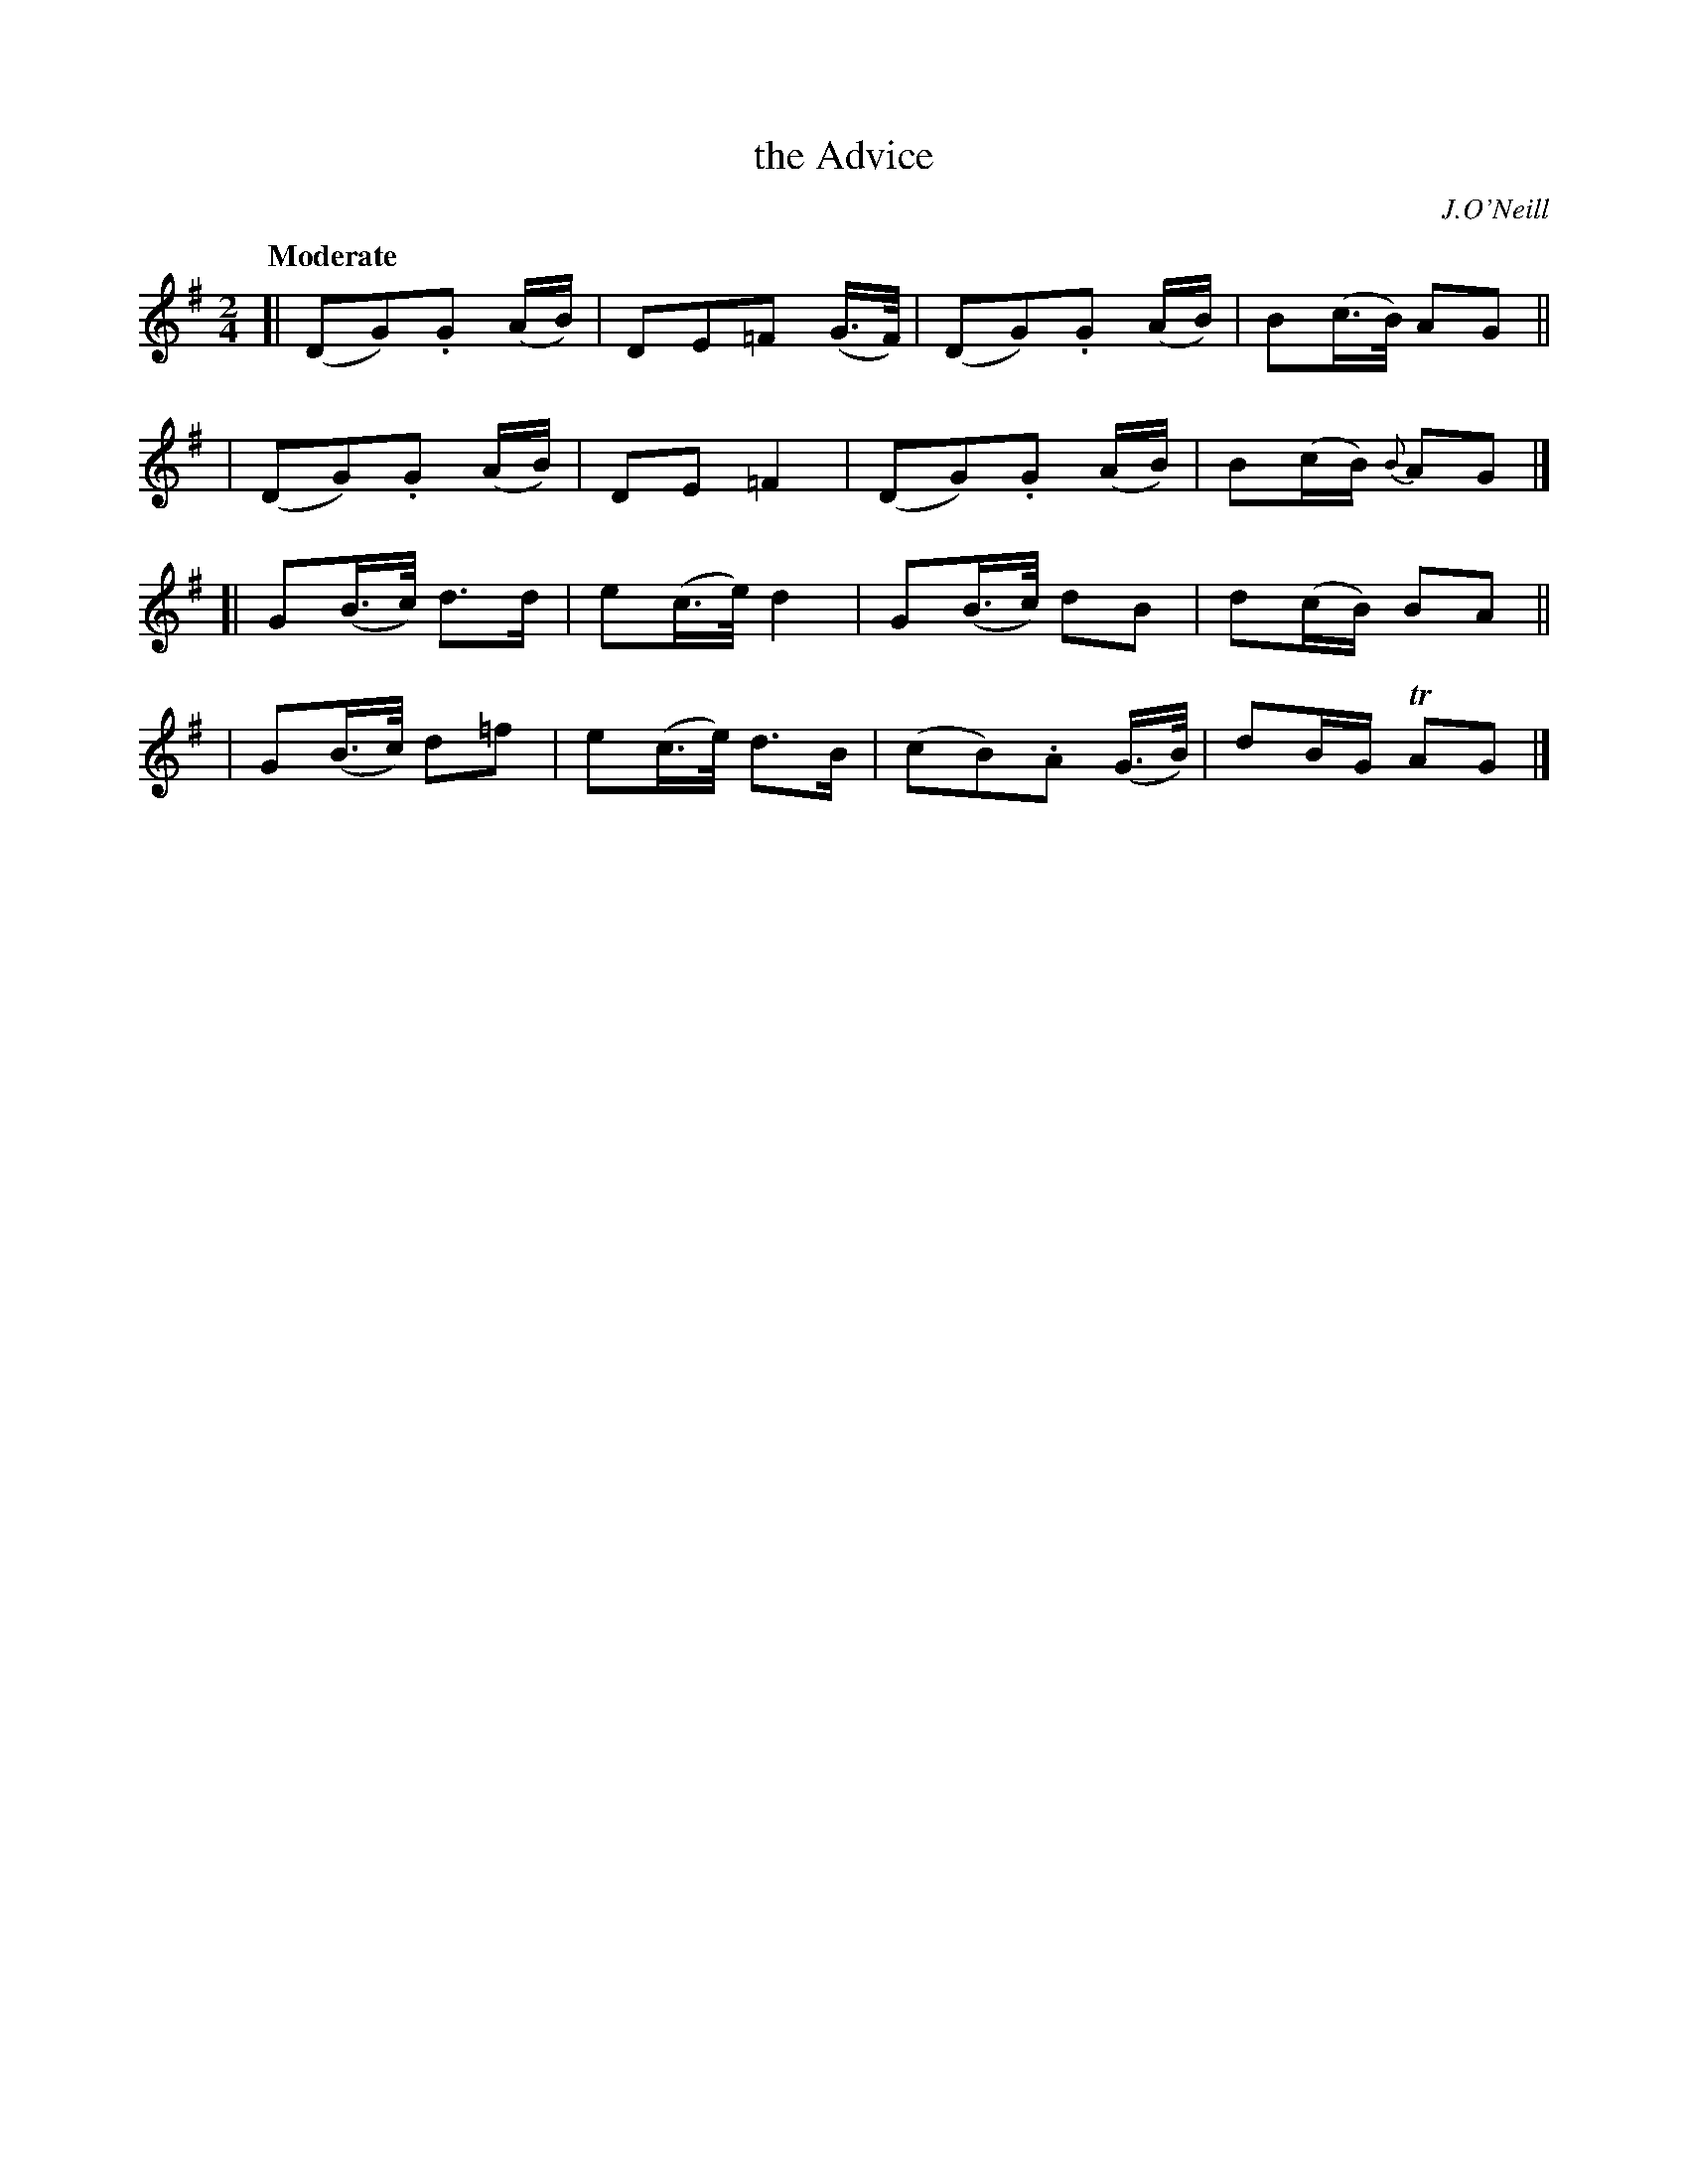 X: 519
T: the Advice
R: march, air
%S: s:4 b:16(4+4+4+4)
B: O'Neill's 1850 #519
O: J.O'Neill
Z: Dave Wooldridge
Q: "Moderate"
M: 2/4
L: 1/8
K: G
[| (DG).G (A/B/) | DE=F (G3/4F/4) | (DG).G (A/B/) | B(c3/4B/4) AG ||
|  (DG).G (A/B/) | DE =F2 | (DG).G (A/B/) | B(c/B/) {B}AG |]
[| G(B3/4c/4) d>d | e(c3/4e/4) d2 | G(B3/4c/4) dB | d(c/B/) BA ||
|  G(B3/4c/4) d=f | e(c3/4e/4) d>B | (cB).A (G3/4B/4) | dB/G/ TAG |]
